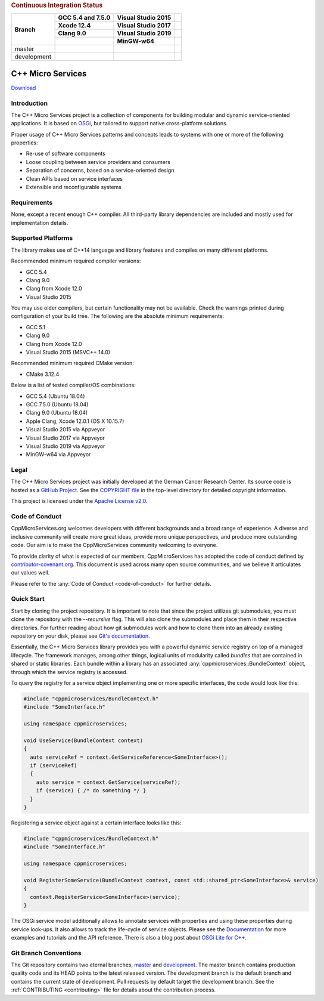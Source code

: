 
.. rubric:: Continuous Integration Status

+-------------+---------------------------+--------------------------+------------------------+
| Branch      | GCC 5.4 and 7.5.0         | Visual Studio 2015       |                        |
|             +---------------------------+--------------------------+------------------------+
|             | Xcode 12.4                | Visual Studio 2017       |                        |
|             +---------------------------+--------------------------+------------------------+
|             | Clang 9.0                 | Visual Studio 2019       |                        |
|             +---------------------------+--------------------------+------------------------+
|             |                           | MinGW-w64                |                        |
+=============+===========================+==========================+========================+
| master      | |Linux Build Status|      | |Windows Build status|   | |Code Coverage Status| |
+-------------+---------------------------+--------------------------+------------------------+
| development | |BuildAndTest|            | |Windows Build status    | |Code Coverage Status  |
|             |                           | (development)|           | (development)|         |
+-------------+---------------------------+--------------------------+------------------------+

|Coverity Scan Build Status|


C++ Micro Services
==================

|RTD Build Status (stable)| |RTD Build Status (development)|

`Download <https://github.com/CppMicroServices/CppMicroServices/releases>`_

Introduction
------------

The C++ Micro Services project is a collection of components for building
modular and dynamic service-oriented applications. It is based on
`OSGi <http://osgi.org>`_, but tailored to support native cross-platform solutions.

Proper usage of C++ Micro Services patterns and concepts leads to systems
with one or more of the following properties:

- Re-use of software components
- Loose coupling between service providers and consumers
- Separation of concerns, based on a service-oriented design
- Clean APIs based on service interfaces
- Extensible and reconfigurable systems


Requirements
------------

None, except a recent enough C++ compiler. All third-party library
dependencies are included and mostly used for implementation details.

Supported Platforms
-------------------

The library makes use of C++14 language and library features and compiles
on many different platforms.

Recommended minimum required compiler versions:

- GCC 5.4
- Clang 9.0
- Clang from Xcode 12.0
- Visual Studio 2015

You may use older compilers, but certain functionality may not be
available. Check the warnings printed during configuration of
your build tree. The following are the absolute minimum requirements:

- GCC 5.1
- Clang 9.0
- Clang from Xcode 12.0
- Visual Studio 2015 (MSVC++ 14.0)

Recommended minimum required CMake version:

- CMake 3.12.4 

Below is a list of tested compiler/OS combinations:

- GCC 5.4 (Ubuntu 18.04)
- GCC 7.5.0 (Ubuntu 18.04)
- Clang 9.0 (Ubuntu 18.04)
- Apple Clang, Xcode 12.0.1 (OS X 10.15.7)
- Visual Studio 2015 via Appveyor
- Visual Studio 2017 via Appveyor
- Visual Studio 2019 via Appveyor
- MinGW-w64 via Appveyor

Legal
-----

The C++ Micro Services project was initially developed at the German
Cancer Research Center. Its source code is hosted as a `GitHub Project`_.
See the `COPYRIGHT file`_ in the top-level directory for detailed
copyright information.

This project is licensed under the `Apache License v2.0`_.

Code of Conduct
---------------

CppMicroServices.org welcomes developers with different backgrounds and
a broad range of experience. A diverse and inclusive community will
create more great ideas, provide more unique perspectives, and produce
more outstanding code. Our aim is to make the CppMicroServices community
welcoming to everyone.

To provide clarity of what is expected of our members, CppMicroServices
has adopted the code of conduct defined by
`contributor-covenant.org <http://contributor-covenant.org>`_. This
document is used across many open source communities, and we believe it
articulates our values well.

Please refer to the :any:`Code of Conduct <code-of-conduct>` for further
details.

Quick Start
-----------

Start by cloning the project repository. It is important to note that since
the project utilizes git submodules, you must clone the repository with the
`--recursive` flag. This will also clone the submodules and place them in
their respective directories. For further reading about how git submodules
work and how to clone them into an already existing repository on your disk,
please see `Git's documentation <https://git-scm.com/book/en/v2/Git-Tools-Submodules>`_.

Essentially, the C++ Micro Services library provides you with a powerful
dynamic service registry on top of a managed lifecycle. The framework manages,
among other things, logical units of modularity called *bundles* that
are contained in shared or static libraries. Each bundle
within a library has an associated :any:`cppmicroservices::BundleContext`
object, through which the service registry is accessed.

To query the registry for a service object implementing one or more
specific interfaces, the code would look like this:

.. code:: cpp

    #include "cppmicroservices/BundleContext.h"
    #include "SomeInterface.h"

    using namespace cppmicroservices;

    void UseService(BundleContext context)
    {
      auto serviceRef = context.GetServiceReference<SomeInterface>();
      if (serviceRef)
      {
        auto service = context.GetService(serviceRef);
        if (service) { /* do something */ }
      }
    }

Registering a service object against a certain interface looks like
this:

.. code:: cpp

    #include "cppmicroservices/BundleContext.h"
    #include "SomeInterface.h"

    using namespace cppmicroservices;

    void RegisterSomeService(BundleContext context, const std::shared_ptr<SomeInterface>& service)
    {
      context.RegisterService<SomeInterface>(service);
    }

The OSGi service model additionally allows to annotate services with
properties and using these properties during service look-ups. It also
allows to track the life-cycle of service objects. Please see the
`Documentation <http://docs.cppmicroservices.org>`_
for more examples and tutorials and the API reference. There is also a
blog post about `OSGi Lite for C++ <http://blog.cppmicroservices.org/2012/04/15/osgi-lite-for-c++>`_.

Git Branch Conventions
----------------------

The Git repository contains two eternal branches,
`master <https://github.com/CppMicroServices/CppMicroServices/tree/master/>`_
and
`development <https://github.com/CppMicroServices/CppMicroServices/tree/development/>`_.
The master branch contains production quality code and its HEAD points
to the latest released version. The development branch is the default
branch and contains the current state of development. Pull requests by
default target the development branch. See the :ref:`CONTRIBUTING <contributing>`
file for details about the contribution process.


.. _COPYRIGHT file: https://github.com/CppMicroServices/CppMicroServices/blob/development/COPYRIGHT
.. _GitHub Project: https://github.com/CppMicroServices/CppMicroServices
.. _Apache License v2.0: http://www.apache.org/licenses/LICENSE-2.0

.. |Linux Build Status| image:: https://img.shields.io/travis/CppMicroServices/CppMicroServices/master.svg?style=flat-square&label=Linux%20%26%20OS%20X
   :target: http://travis-ci.org/CppMicroServices/CppMicroServices
.. |BuildAndTest| image:: https://github.com/CppMicroServices/CppMicroServices/actions/workflows/buildandtest.yml/badge.svg?branch=development&event=push
   :target: https://github.com/CppMicroServices/CppMicroServices/actions/workflows/buildandtest.yml
.. |Windows Build status| image:: https://img.shields.io/appveyor/ci/cppmicroservices/cppmicroservices/master.svg?style=flat-square&label=Windows
   :target: https://ci.appveyor.com/project/cppmicroservices/cppmicroservices/branch/master
.. |Linux Build Status (development)| image:: https://img.shields.io/travis/CppMicroServices/CppMicroServices/development.svg?style=flat-square&label=Linux%20%26%20OS%20X
   :target: https://travis-ci.org/CppMicroServices/CppMicroServices
.. |Windows Build status (development)| image:: https://img.shields.io/appveyor/ci/cppmicroservices/cppmicroservices/development.svg?style=flat-square&label=Windows
   :target: https://ci.appveyor.com/project/cppmicroservices/cppmicroservices/branch/development
.. |Coverity Scan Build Status| image:: https://img.shields.io/coverity/scan/1329.svg?style=flat-square
   :target: https://scan.coverity.com/projects/1329
.. |RTD Build Status (stable)| image:: https://readthedocs.org/projects/cppmicroservices/badge/?version=stable&style=flat-square
   :target: http://docs.cppmicroservices.org/en/stable/?badge=stable
   :alt: Documentation Status (stable)
.. |RTD Build Status (development)| image:: https://readthedocs.org/projects/cppmicroservices/badge/?version=latest&style=flat-square
   :target: http://docs.cppmicroservices.org/en/latest/?badge=development
   :alt: Documentation Status (development)
.. |Code Coverage Status| image:: https://img.shields.io/codecov/c/github/CppMicroServices/CppMicroServices/master.svg?style=flat-square
   :target: https://codecov.io/gh/cppmicroservices/CppMicroServices/branch/master
.. |Code Coverage Status (development)| image:: https://img.shields.io/codecov/c/github/CppMicroServices/CppMicroServices/development.svg?style=flat-square
   :target: https://codecov.io/gh/cppmicroservices/CppMicroServices/branch/development
